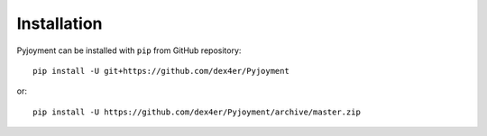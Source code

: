 Installation
============

Pyjoyment can be installed with ``pip`` from GitHub repository: ::

    pip install -U git+https://github.com/dex4er/Pyjoyment

or: ::

    pip install -U https://github.com/dex4er/Pyjoyment/archive/master.zip
